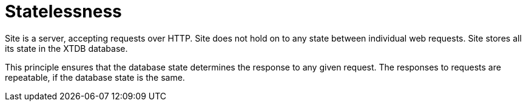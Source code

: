 = Statelessness

Site is a server, accepting requests over HTTP.
Site does not hold on to any state between individual web requests.
Site stores all its state in the XTDB database.

This principle ensures that the database state determines the response to any given request.
The responses to requests are repeatable, if the database state is the same.
